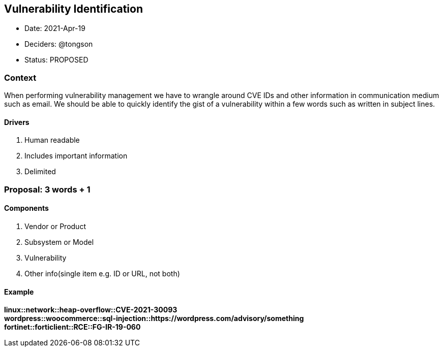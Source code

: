 == Vulnerability Identification

* Date: 2021-Apr-19
* Deciders: @tongson
* Status: PROPOSED

=== Context

When performing vulnerability management we have to wrangle around CVE IDs and other information in communication medium such as email. We should be able to quickly identify the gist of a vulnerability within a few words such as written in subject lines.

==== Drivers

. Human readable
. Includes important information
. Delimited

=== Proposal: 3 words + 1

==== Components

. Vendor or Product
. Subsystem or Model
. Vulnerability
. Other info(single item e.g. ID or URL, not both)

==== Example

*linux::network::heap-overflow::CVE-2021-30093* +
*wordpress::woocommerce::sql-injection::https://wordpress.com/advisory/something* +
*fortinet::forticlient::RCE::FG-IR-19-060*



